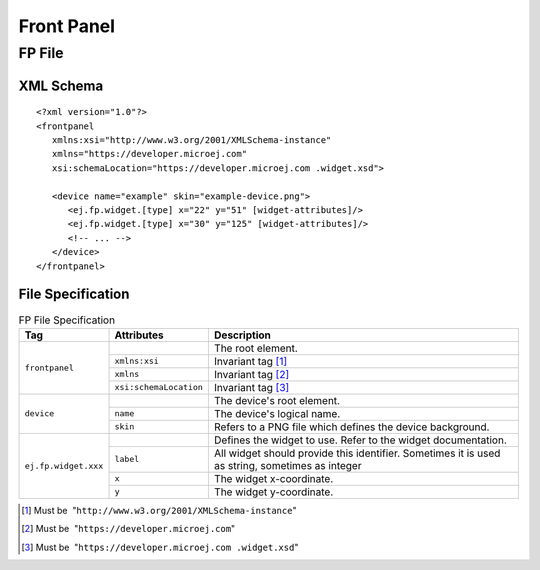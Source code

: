 .. _front_panel_file:

Front Panel
===========

FP File
-------

XML Schema
~~~~~~~~~~

::

   <?xml version="1.0"?>
   <frontpanel 
      xmlns:xsi="http://www.w3.org/2001/XMLSchema-instance"
      xmlns="https://developer.microej.com" 
      xsi:schemaLocation="https://developer.microej.com .widget.xsd">
      
      <device name="example" skin="example-device.png">
         <ej.fp.widget.[type] x="22" y="51" [widget-attributes]/>
         <ej.fp.widget.[type] x="30" y="125" [widget-attributes]/>
         <!-- ... -->
      </device>
   </frontpanel>

File Specification
~~~~~~~~~~~~~~~~~~

.. tabularcolumns:: |p{3cm}|p{3.1cm}|p{9cm}|

.. table:: FP File Specification

    +----------------------+------------------------+--------------------------------------------------------------------------------------------------------------------------------------------------------------------------------------------------------------------------------------------------------+
    | Tag                  | Attributes             | Description                                                                                                                                                                                                                                            |
    +======================+========================+========================================================================================================================================================================================================================================================+
    |                      |                        | The root element.                                                                                                                                                                                                                                      |
    |                      +------------------------+--------------------------------------------------------------------------------------------------------------------------------------------------------------------------------------------------------------------------------------------------------+
    |                      | ``xmlns:xsi``          | Invariant tag [1]_                                                                                                                                                                                                                                     |
    | ``frontpanel``       +------------------------+--------------------------------------------------------------------------------------------------------------------------------------------------------------------------------------------------------------------------------------------------------+
    |                      | ``xmlns``              | Invariant tag [2]_                                                                                                                                                                                                                                     |
    |                      +------------------------+--------------------------------------------------------------------------------------------------------------------------------------------------------------------------------------------------------------------------------------------------------+
    |                      | ``xsi:schemaLocation`` | Invariant tag [3]_                                                                                                                                                                                                                                     |
    +----------------------+------------------------+--------------------------------------------------------------------------------------------------------------------------------------------------------------------------------------------------------------------------------------------------------+
    |                      |                        | The device's root element.                                                                                                                                                                                                                             |
    |                      +------------------------+--------------------------------------------------------------------------------------------------------------------------------------------------------------------------------------------------------------------------------------------------------+
    | ``device``           | ``name``               | The device's logical name.                                                                                                                                                                                                                             |
    |                      +------------------------+--------------------------------------------------------------------------------------------------------------------------------------------------------------------------------------------------------------------------------------------------------+
    |                      | ``skin``               | Refers to a PNG file which defines the device background.                                                                                                                                                                                              |
    +----------------------+------------------------+--------------------------------------------------------------------------------------------------------------------------------------------------------------------------------------------------------------------------------------------------------+
    | ``ej.fp.widget.xxx`` |                        | Defines the widget to use. Refer to the widget documentation.                                                                                                                                                                                          |
    |                      +------------------------+--------------------------------------------------------------------------------------------------------------------------------------------------------------------------------------------------------------------------------------------------------+
    |                      | ``label``              | All widget should provide this identifier. Sometimes it is used as string, sometimes as integer                                                                                                                                                        |
    |                      +------------------------+--------------------------------------------------------------------------------------------------------------------------------------------------------------------------------------------------------------------------------------------------------+
    |                      | ``x``                  | The widget x-coordinate.                                                                                                                                                                                                                               |
    |                      +------------------------+--------------------------------------------------------------------------------------------------------------------------------------------------------------------------------------------------------------------------------------------------------+
    |                      | ``y``                  | The widget y-coordinate.                                                                                                                                                                                                                               |
    +----------------------+------------------------+--------------------------------------------------------------------------------------------------------------------------------------------------------------------------------------------------------------------------------------------------------+
    
.. [1]
   Must be  "``http://www.w3.org/2001/XMLSchema-instance``"

.. [2]
   Must be  "``https://developer.microej.com``"

.. [3]
   Must be  "``https://developer.microej.com .widget.xsd``"

..
   | Copyright 2008-2023, MicroEJ Corp. Content in this space is free 
   for read and redistribute. Except if otherwise stated, modification 
   is subject to MicroEJ Corp prior approval.
   | MicroEJ is a trademark of MicroEJ Corp. All other trademarks and 
   copyrights are the property of their respective owners.

